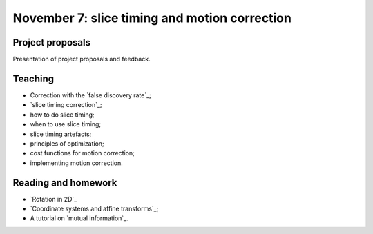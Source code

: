 ##############################################
November 7: slice timing and motion correction
##############################################

*****************
Project proposals
*****************

Presentation of project proposals and feedback.

********
Teaching
********

* Correction with the `false discovery rate`_;
* `slice timing correction`_;
* how to do slice timing;
* when to use slice timing;
* slice timing artefacts;
* principles of optimization;
* cost functions for motion correction;
* implementing motion correction.

********************
Reading and homework
********************

* `Rotation in 2D`_
* `Coordinate systems and affine transforms`_;
* A tutorial on `mutual information`_.
